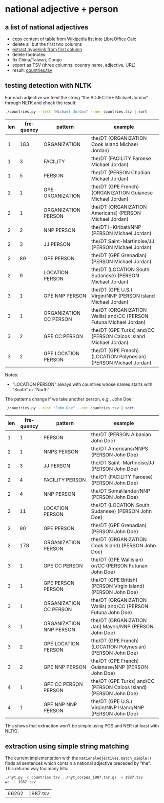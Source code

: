 #+TITLE:
#+AUTHOR: 
#+EMAIL: 
#+KEYWORDS:
#+DESCRIPTION:
#+TAGS:
#+LANGUAGE: en
#+OPTIONS: toc:nil ':t H:5
#+STARTUP: hidestars overview
#+LaTeX_CLASS: scrartcl
#+LaTeX_CLASS_OPTIONS: [a4paper,11pt]
#+PANDOC_OPTIONS:

* national adjective + person
** a list of national adjectives
- copy content of table from [[https://en.wikipedia.org/wiki/List_of_adjectival_and_demonymic_forms_for_countries_and_nations][Wikipedia list]] into LibreOffice Calc
- delete all but the first two columns
- [[https://ask.libreoffice.org/en/question/71281/export-hyperlinks-url-in-csv-file/][extract hyperlink from first column]]
- delete footnotes
- fix China/Taiwan, Congo
- export as TSV (three columns: country name, adjective, URL)
- result: [[file:countries.tsv][countries.tsv]]

** testing detection with NLTK
For each adjective we feed the string "the ADJECTIVE Michael Jordan"
through NLTK and check the result:
#+BEGIN_SRC sh
  ./countries.py --test "Michael Jordan" --ner countries.tsv | sort
#+END_SRC

| len | frequency | pattern                | example                                                            |
|-----+-----------+------------------------+--------------------------------------------------------------------|
|   1 |       183 | ORGANIZATION           | the/DT (ORGANIZATION Cook Island Michael Jordan)                   |
|   1 |         3 | FACILITY               | the/DT (FACILITY Faroese Michael Jordan)                           |
|   1 |         5 | PERSON                 | the/DT (PERSON Chadian Michael Jordan)                             |
|   2 |         1 | GPE ORGANIZATION       | the/DT (GPE French) (ORGANIZATION Guianese Michael Jordan)         |
|   2 |         1 | ORGANIZATION PERSON    | the/DT (ORGANIZATION Americans) (PERSON Michael Jordan)            |
|   2 |         2 | NNP PERSON             | the/DT I-Kiribati/NNP (PERSON Michael Jordan)                      |
|   2 |         3 | JJ PERSON              | the/DT Saint-Martinoise/JJ (PERSON Michael Jordan)                 |
|   2 |        89 | GPE PERSON             | the/DT (GPE Grenadian) (PERSON Michael Jordan)                     |
|   2 |         9 | LOCATION PERSON        | the/DT (LOCATION South Sudanese) (PERSON Michael Jordan)           |
|   3 |         1 | GPE NNP PERSON         | the/DT (GPE U.S.) Virgin/NNP (PERSON Island Michael Jordan)        |
|   3 |         1 | ORGANIZATION CC PERSON | the/DT (ORGANIZATION Wallis) and/CC (PERSON Futuna Michael Jordan) |
|   3 |         2 | GPE CC PERSON          | the/DT (GPE Turks) and/CC (PERSON Caicos Island Michael Jordan)    |
|   3 |         2 | GPE LOCATION PERSON    | the/DT (GPE French) (LOCATION Polynesian) (PERSON Michael Jordan)  |

Notes: 
- "LOCATION PERSON" always with countries whose names starts with
  "South" or "North"

The patterns change if we take another person, e.g., John Doe:
#+BEGIN_SRC sh
  ./countries.py --test "John Doe" --ner countries.tsv | sort
#+END_SRC

| len | frequency | pattern                 | example                                                            |
|-----+-----------+-------------------------+--------------------------------------------------------------------|
|   1 |         1 | PERSON                  | the/DT (PERSON Albanian John Doe)                                  |
|   2 |         1 | NNPS PERSON             | the/DT Americans/NNPS (PERSON John Doe)                            |
|   2 |         3 | JJ PERSON               | the/DT Saint-Martinoise/JJ (PERSON John Doe)                       |
|   2 |         4 | FACILITY PERSON         | the/DT (FACILITY Faroese) (PERSON John Doe)                        |
|   2 |         4 | NNP PERSON              | the/DT Somalilander/NNP (PERSON John Doe)                          |
|   2 |        11 | LOCATION PERSON         | the/DT (LOCATION South Sudanese) (PERSON John Doe)                 |
|   2 |        90 | GPE PERSON              | the/DT (GPE Grenadian) (PERSON John Doe)                           |
|   2 |       178 | ORGANIZATION PERSON     | the/DT (ORGANIZATION Cook Island) (PERSON John Doe)                |
|   3 |         1 | GPE CC PERSON           | the/DT (GPE Wallisian) or/CC (PERSON Futunan John Doe)             |
|   3 |         1 | GPE PERSON PERSON       | the/DT (GPE British) (PERSON Virgin Island) (PERSON John Doe)      |
|   3 |         1 | ORGANIZATION CC PERSON  | the/DT (ORGANIZATION Wallis) and/CC (PERSON Futuna John Doe)       |
|   3 |         1 | ORGANIZATION NNP PERSON | the/DT (ORGANIZATION Jan) Mayen/NNP (PERSON John Doe)              |
|   3 |         2 | GPE LOCATION PERSON     | the/DT (GPE French) (LOCATION Polynesian) (PERSON John Doe)        |
|   3 |         2 | GPE NNP PERSON          | the/DT (GPE French) Guianese/NNP (PERSON John Doe)                 |
|   4 |         1 | GPE CC PERSON PERSON    | the/DT (GPE Turks) and/CC (PERSON Caicos Island) (PERSON John Doe) |
|   4 |         1 | GPE NNP NNP PERSON      | the/DT (GPE U.S.) Virgin/NNP Island/NNP (PERSON John Doe)          |

This shows that extraction won't be simple using POS and NER (at least
with NLTK).

** extraction using simple string matching
The current implementation with the
~NationalAdjectives.match_simple()~ finds all sentences which contain
a national adjective preceded by "the". This returns way too many hits:
#+BEGIN_SRC sh
  ./nyt.py -c countries.tsv ../nyt_corpus_1987.tar.gz  > 1987.tsv
  wc -l 1987.tsv
#+END_SRC

| 66262 | 1987.tsv |
